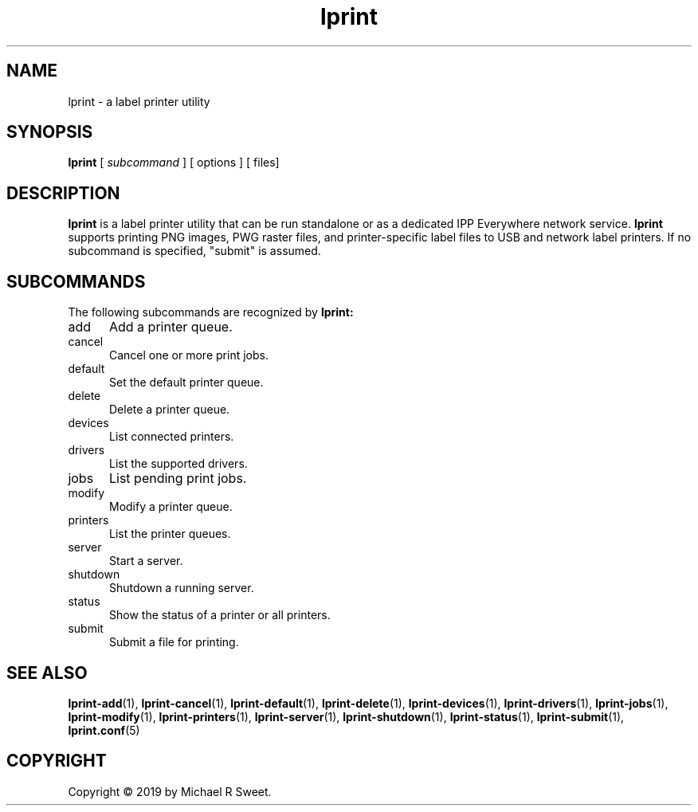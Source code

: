 .\"
.\" Main man page for LPrint, a Label Printer Utility
.\"
.\" Copyright © 2019 by Michael R Sweet.
.\"
.\" Licensed under Apache License v2.0.  See the file "LICENSE" for more
.\" information.
.\"
.TH lprint 1 "LPrint" "December 13, 2019" "Michael R Sweet"
.SH NAME
lprint \- a label printer utility
.SH SYNOPSIS
.B lprint
[
.I subcommand
] [ options ]
[ files]

.SH DESCRIPTION
.B lprint
is a label printer utility that can be run standalone or as a dedicated IPP Everywhere network service.
.B lprint
supports printing PNG images, PWG raster files, and printer-specific label files to USB and network label printers.
If no subcommand is specified, "submit" is assumed.
.SH SUBCOMMANDS
The following subcommands are recognized by
.B lprint:
.TP 5
add
Add a printer queue.
.TP 5
cancel
Cancel one or more print jobs.
.TP 5
default
Set the default printer queue.
.TP 5
delete
Delete a printer queue.
.TP 5
devices
List connected printers.
.TP 5
drivers
List the supported drivers.
.TP 5
jobs
List pending print jobs.
.TP 5
modify
Modify a printer queue.
.TP 5
printers
List the printer queues.
.TP 5
server
Start a server.
.TP 5
shutdown
Shutdown a running server.
.TP 5
status
Show the status of a printer or all printers.
.TP 5
submit
Submit a file for printing.
.SH SEE ALSO
.BR lprint-add (1),
.BR lprint-cancel (1),
.BR lprint-default (1),
.BR lprint-delete (1),
.BR lprint-devices (1),
.BR lprint-drivers (1),
.BR lprint-jobs (1),
.BR lprint-modify (1),
.BR lprint-printers (1),
.BR lprint-server (1),
.BR lprint-shutdown (1),
.BR lprint-status (1),
.BR lprint-submit (1),
.BR lprint.conf (5)
.SH COPYRIGHT
Copyright \[co] 2019 by Michael R Sweet.

